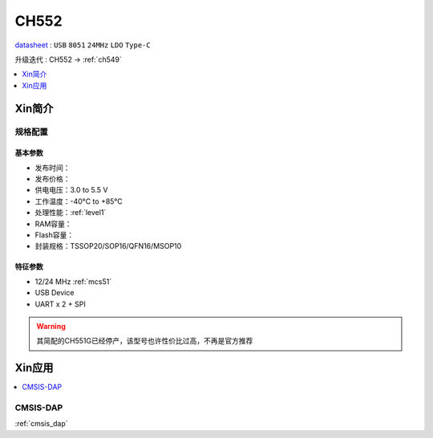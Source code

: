 
.. _ch552:

CH552
========

.. image:: https://github.com/SoCXin/CH552/workflows/project/badge.svg
    :target: https://github.com/SoCXin/CH552/actions

`datasheet <http://www.wch.cn/products/CH552.html>`_ : ``USB`` ``8051`` ``24MHz`` ``LDO`` ``Type-C``

升级迭代 : CH552 -> :ref:`ch549`

.. contents::
    :local:
    :depth: 1


Xin简介
-----------

.. image:: ./images/CH552.png
    :target: http://www.wch.cn/products/CH552.html


规格配置
~~~~~~~~~~~



基本参数
^^^^^^^^^^^

* 发布时间：
* 发布价格：
* 供电电压：3.0 to 5.5 V
* 工作温度：-40°C to +85°C
* 处理性能：:ref:`level1`
* RAM容量：
* Flash容量：
* 封装规格：TSSOP20/SOP16/QFN16/MSOP10


特征参数
^^^^^^^^^^^

* 12/24 MHz :ref:`mcs51`
* USB Device
* UART x 2 + SPI

.. warning::
    其简配的CH551G已经停产，该型号也许性价比过高，不再是官方推荐


Xin应用
-----------

.. contents::
    :local:

.. _ch552_dap:

CMSIS-DAP
~~~~~~~~~~~~~

:ref:`cmsis_dap`


